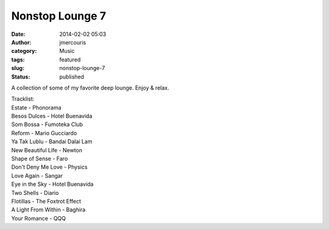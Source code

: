 Nonstop Lounge 7
################
:date: 2014-02-02 05:03
:author: jmercouris
:category: Music
:tags: featured
:slug: nonstop-lounge-7
:status: published

A collection of some of my favorite deep lounge. Enjoy & relax.


.. youtube:: 2biSRK6OVH8


| Tracklist:
| Estate - Phonorama
| Besos Dulces - Hotel Buenavida
| Som Bossa - Fumoteka Club
| Reform - Mario Gucciardo
| Ya Tak Lublu - Bandai Dalai Lam
| New Beautiful Life - Newton
| Shape of Sense - Faro
| Don't Deny Me Love - Physics
| Love Again - Sangar
| Eye in the Sky - Hotel Buenavida
| Two Shells - Diario
| Flotillas - The Foxtrot Effect
| A Light From Within - Baghira
| Your Romance - QQQ
